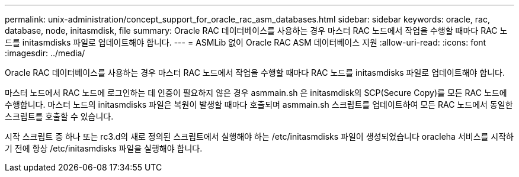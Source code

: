 ---
permalink: unix-administration/concept_support_for_oracle_rac_asm_databases.html 
sidebar: sidebar 
keywords: oracle, rac, database, node, initasmdisk, file 
summary: Oracle RAC 데이터베이스를 사용하는 경우 마스터 RAC 노드에서 작업을 수행할 때마다 RAC 노드를 initasmdisks 파일로 업데이트해야 합니다. 
---
= ASMLib 없이 Oracle RAC ASM 데이터베이스 지원
:allow-uri-read: 
:icons: font
:imagesdir: ../media/


[role="lead"]
Oracle RAC 데이터베이스를 사용하는 경우 마스터 RAC 노드에서 작업을 수행할 때마다 RAC 노드를 initasmdisks 파일로 업데이트해야 합니다.

마스터 노드에서 RAC 노드에 로그인하는 데 인증이 필요하지 않은 경우 asmmain.sh 은 initasmdisk의 SCP(Secure Copy)를 모든 RAC 노드에 수행합니다. 마스터 노드의 initasmdisks 파일은 복원이 발생할 때마다 호출되며 asmmain.sh 스크립트를 업데이트하여 모든 RAC 노드에서 동일한 스크립트를 호출할 수 있습니다.

시작 스크립트 중 하나 또는 rc3.d의 새로 정의된 스크립트에서 실행해야 하는 /etc/initasmdisks 파일이 생성되었습니다 oracleha 서비스를 시작하기 전에 항상 /etc/initasmdisks 파일을 실행해야 합니다.
